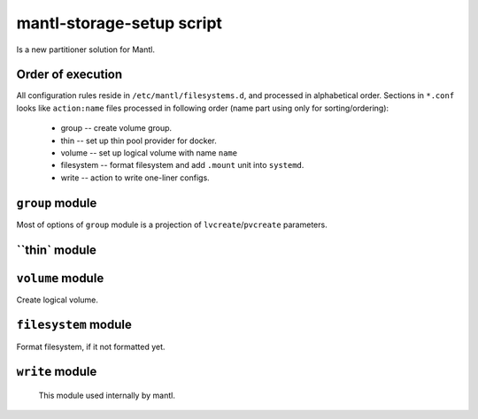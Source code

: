 mantl-storage-setup script
==========================

Is a new partitioner solution for Mantl.

Order of execution
------------------

All configuration rules reside in ``/etc/mantl/filesystems.d``, and processed
in alphabetical order. Sections in ``*.conf`` looks like ``action:name`` files
processed in following order (name part using only for sorting/ordering):

  - group -- create volume group.
  - thin -- set up thin pool provider for docker.
  - volume -- set up logical volume with name ``name``
  - filesystem -- format filesystem and add ``.mount`` unit into  ``systemd``.
  - write -- action to write one-liner configs.

``group`` module
----------------

Most of options of ``group`` module is a projection of ``lvcreate``/``pvcreate`` parameters.

.. data :: name

  Name of volume group to create.

.. data :: devices

  List of devices to build volume group
  (refer to ``LVM`` docs for details)

``thin` module
--------------

.. data :: group

  Name of volume group, where to create pool.

.. data :: pool

  Name of pool.

  Default: ``docker``  (this default value to compatible to ``docker-storage-setup``,
  and should be untouched if you upgrade from ``Mantl`` 0.5.1)

.. data :: size

  Size of pool.

.. data :: chunk_size

  Chunk size (see LVM docs for details)

  Default: not specified

.. data :: extra_docker_params

  Extra parameters, to insert to docker configuration.


``volume`` module
-----------------

Create logical volume.

.. data :: group

  Name of volume group, where to create new volume

.. data :: volume

   Name of volume to create.

.. data :: size

   Size of volume, in format acceptable by ``LVM`` tools.

``filesystem`` module
---------------------

Format filesystem, if it not formatted yet.

.. data :: dev

  Block device to format.

  Example:  ``/dev/mantl/glusterfs``

.. data :: fstype

  Filesystem type (as mkfs  ``-t`` parameter)

  Example: ``xfs``

.. data :: mount

  Mountpount.

  Example: ``/mnt/data``

.. data :: wanted_by

  List of units, who wants this mount (In systemd ``WantedBy=`` format)

  Example: docker.service

.. data :: required_by

  List of units, who wants this mount (In systemd ``RequiredBy=`` format)

  Example: docker.service

``write`` module
----------------

  This module used internally by mantl.

.. data :: filename

  Name of file to write

.. data :: content

  Data to write

.. data :: crlf

  Force write of trailing ``\n``

  Default: False
